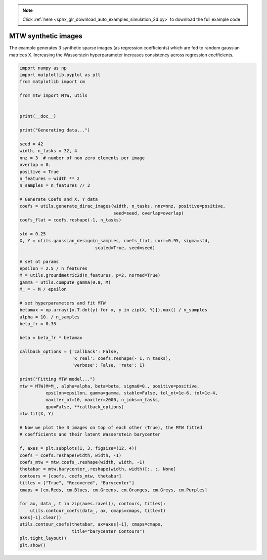 .. note::
    :class: sphx-glr-download-link-note

    Click :ref:`here <sphx_glr_download_auto_examples_simulation_2d.py>` to download the full example code
.. rst-class:: sphx-glr-example-title

.. _sphx_glr_auto_examples_simulation_2d.py:


====================
MTW synthetic images
====================

The example generates 3 synthetic sparse images (as regression coefficients)
which are fed to random gaussian matrices X. Increasing the Wasserstein
hyperparameter increases consistency across regression coefficients.

.. code-block:: default


    import numpy as np
    import matplotlib.pyplot as plt
    from matplotlib import cm

    from mtw import MTW, utils


    print(__doc__)

    print("Generating data...")

    seed = 42
    width, n_tasks = 32, 4
    nnz = 3  # number of non zero elements per image
    overlap = 0.
    positive = True
    n_features = width ** 2
    n_samples = n_features // 2

    # Generate Coefs and X, Y data
    coefs = utils.generate_dirac_images(width, n_tasks, nnz=nnz, positive=positive,
                                        seed=seed, overlap=overlap)
    coefs_flat = coefs.reshape(-1, n_tasks)

    std = 0.25
    X, Y = utils.gaussian_design(n_samples, coefs_flat, corr=0.95, sigma=std,
                                 scaled=True, seed=seed)

    # set ot params
    epsilon = 2.5 / n_features
    M = utils.groundmetric2d(n_features, p=2, normed=True)
    gamma = utils.compute_gamma(0.8, M)
    M_ = - M / epsilon

    # set hyperparameters and fit MTW
    betamax = np.array([x.T.dot(y) for x, y in zip(X, Y)]).max() / n_samples
    alpha = 10. / n_samples
    beta_fr = 0.35

    beta = beta_fr * betamax

    callback_options = {'callback': False,
                        'x_real': coefs.reshape(- 1, n_tasks),
                        'verbose': False, 'rate': 1}

    print("Fitting MTW model...")
    mtw = MTW(M=M_, alpha=alpha, beta=beta, sigma0=0., positive=positive,
              epsilon=epsilon, gamma=gamma, stable=False, tol_ot=1e-6, tol=1e-4,
              maxiter_ot=10, maxiter=2000, n_jobs=n_tasks,
              gpu=False, **callback_options)
    mtw.fit(X, Y)

    # Now we plot the 3 images on top of each other (True), the MTW fitted
    # coefficients and their latent Wasserstein barycenter

    f, axes = plt.subplots(1, 3, figsize=(12, 4))
    coefs = coefs.reshape(width, width, -1)
    coefs_mtw = mtw.coefs_.reshape(width, width, -1)
    thetabar = mtw.barycenter_.reshape(width, width)[:, :, None]
    contours = [coefs, coefs_mtw, thetabar]
    titles = ["True", "Recovered", "Barycenter"]
    cmaps = [cm.Reds, cm.Blues, cm.Greens, cm.Oranges, cm.Greys, cm.Purples]

    for ax, data_, t in zip(axes.ravel(), contours, titles):
        utils.contour_coefs(data_, ax, cmaps=cmaps, title=t)
    axes[-1].clear()
    utils.contour_coefs(thetabar, ax=axes[-1], cmaps=cmaps,
                        title="barycenter Contours")
    plt.tight_layout()
    plt.show()


.. rst-class:: sphx-glr-timing

   **Total running time of the script:** ( 0 minutes  0.000 seconds)


.. _sphx_glr_download_auto_examples_simulation_2d.py:


.. only :: html

 .. container:: sphx-glr-footer
    :class: sphx-glr-footer-example



  .. container:: sphx-glr-download

     :download:`Download Python source code: simulation_2d.py <simulation_2d.py>`



  .. container:: sphx-glr-download

     :download:`Download Jupyter notebook: simulation_2d.ipynb <simulation_2d.ipynb>`


.. only:: html

 .. rst-class:: sphx-glr-signature

    `Gallery generated by Sphinx-Gallery <https://sphinx-gallery.readthedocs.io>`_
